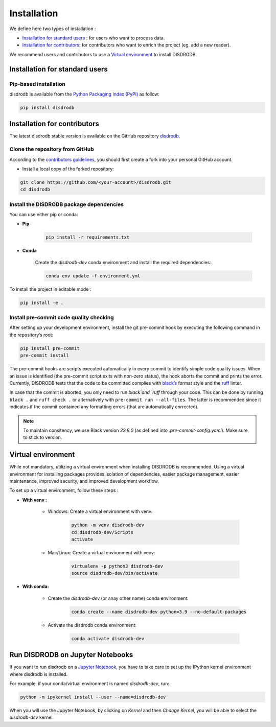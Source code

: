 =========================
Installation
=========================


We define here two types of installation :

- `Installation for standard users`_ : for users who want to process data.

- `Installation for contributors`_: for contributors who want to enrich the project (eg. add a new reader).

We recommend users and contributors to use a `Virtual environment`_ to install DISDRODB.


Installation for standard users
==================================

Pip-based installation
..............................

disdrodb is available from the `Python Packaging Index (PyPI) <https://pypi.org/>`__ as follow:


.. code-block:: bash

   pip install disdrodb





Installation for contributors
================================


The latest disdrodb stable version is available on the GitHub repository `disdrodb <https://github.com/ltelab/disdrodb>`_.

Clone the repository from GitHub
.........................................

According to the `contributors guidelines <https://disdrodb.readthedocs.io/en/latest/contributors_guidelines.html>`__, you should first create a fork into your personal GitHub account.


* Install a local copy of the forked repository:

.. code-block:: bash

    git clone https://github.com/<your-account>/disdrodb.git
    cd disdrodb






Install the DISDRODB package dependencies
............................................

You can use either pip or conda:


* **Pip**

	.. code-block:: bash

	   pip install -r requirements.txt




* **Conda**

	Create the `disdrodb-dev` conda environment and install the required dependencies:

	.. code-block:: bash

		conda env update -f environment.yml


To install the project in editable mode :

.. code-block:: bash

	pip install -e .




Install pre-commit code quality checking
..............................................

After setting up your development environment, install the git
pre-commit hook by executing the following command in the repository’s
root:

.. code-block:: bash

   pip install pre-commit
   pre-commit install


The pre-commit hooks are scripts executed automatically in every commit
to identify simple code quality issues. When an issue is identified
(the pre-commit script exits with non-zero status), the hook aborts the
commit and prints the error. Currently, DISDRODB tests that the
code to be committed complies with `black’s  <https://github.com/psf/black>`__ format style
and the `ruff <https://github.com/charliermarsh/ruff>`__ linter.

In case that the commit is aborted, you only need to run `black`and `ruff` through your code.
This can be done by running ``black .`` and ``ruff check .`` or alternatively with ``pre-commit run --all-files``.
The latter is recommended since it indicates if the commit contained any formatting errors (that are automatically corrected).

.. note::
	To maintain consitency, we use Black version `22.8.0` (as defined into `.pre-commit-config.yaml`). Make sure to stick to version.



Virtual environment
==================================

While not mandatory, utilizing a virtual environment when installing DISDRODB is recommended. Using a virtual environment for installing packages provides isolation of dependencies, easier package management, easier maintenance, improved security, and improved development workflow.



To set up a virtual environment, follow these steps :

* **With venv :**

	* Windows: Create a virtual environment with venv:

		.. code-block:: bash

		   python -m venv disdrodb-dev
		   cd disdrodb-dev/Scripts
		   activate


	* Mac/Linux: Create a virtual environment with venv:

		.. code-block:: bash

		   virtualenv -p python3 disdrodb-dev
		   source disdrodb-dev/bin/activate



* **With conda:**

	* Create the `disdrodb-dev` (or anay other name) conda environment:

		.. code-block:: bash

			conda create --name disdrodb-dev python=3.9 --no-default-packages

	* Activate the disdrodb conda environment:

		.. code-block:: bash

			conda activate disdrodb-dev


Run DISDRODB on Jupyter Notebooks
==================================

If you want to run disdrodb on a `Jupyter Notebook <https://jupyter.org/>`__,
you have to take care to set up the IPython kernel environment where disdrodb is installed.

For example, if your conda/virtual environment is named `disdrodb-dev`, run:

.. code-block:: bash

    python -m ipykernel install --user --name=disdrodb-dev

When you will use the Jupyter Notebook, by clicking on `Kernel` and then `Change Kernel`, you will be able to select the `disdrodb-dev` kernel.
